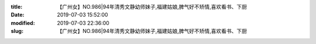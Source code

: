 
:title: 【广州女】NO.986|94年清秀文静幼师妹子,福建姑娘,脾气好不矫情,喜欢看书、下厨
:date: 2019-07-03 15:52:00
:modified: 2019-07-03 22:36:00
:slug: 【广州女】NO.986|94年清秀文静幼师妹子,福建姑娘,脾气好不矫情,喜欢看书、下厨


.. raw:: html
    :file: html/【广州女】NO.986|94年清秀文静幼师妹子,福建姑娘,脾气好不矫情,喜欢看书、下厨.html
